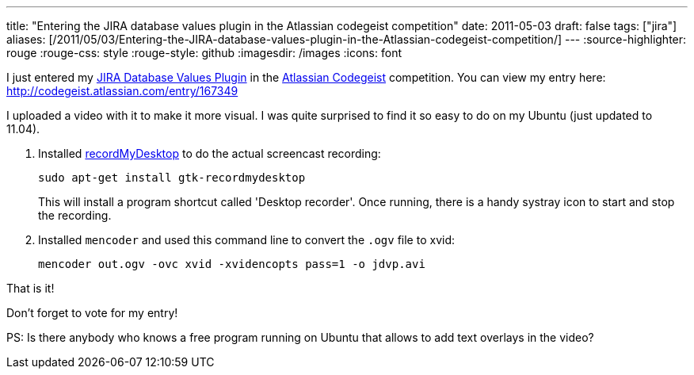 ---
title: "Entering the JIRA database values plugin in the Atlassian codegeist competition"
date: 2011-05-03
draft: false
tags: ["jira"]
aliases: [/2011/05/03/Entering-the-JIRA-database-values-plugin-in-the-Atlassian-codegeist-competition/]
---
:source-highlighter: rouge
:rouge-css: style
:rouge-style: github
:imagesdir: /images
:icons: font

I just entered my https://plugins.atlassian.com/plugin/details/4969[JIRA Database Values Plugin] in the http://codegeist.atlassian.com/[Atlassian Codegeist] competition. You can view my entry here: http://codegeist.atlassian.com/entry/167349

I uploaded a video with it to make it more visual. I was quite surprised to find it so easy to do on my Ubuntu (just updated to 11.04).

1. Installed http://recordmydesktop.sourceforge.net/about.php[recordMyDesktop] to do the actual screencast recording:
+
`sudo apt-get install gtk-recordmydesktop`
+
This will install a program shortcut called 'Desktop recorder'. Once running, there is a handy systray icon to start and stop the recording.

2. Installed `mencoder` and used this command line to convert the `.ogv` file to xvid:
+
`mencoder out.ogv -ovc xvid -xvidencopts pass=1 -o jdvp.avi`

That is it!

Don't forget to vote for my entry!

PS: Is there anybody who knows a free program running on Ubuntu that allows to add text overlays in the video?
